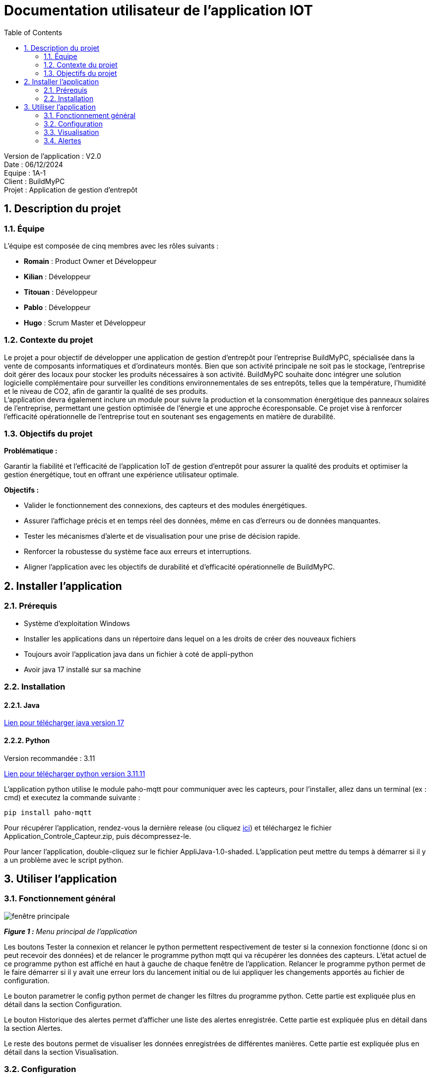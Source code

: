 = Documentation utilisateur de l'application IOT
:icons: font
:models: models
:experimental:
:incremental:
:numbered:
:toc: macro
:window: _blank
:correction!:

toc::[]

Version de l'application : V2.0 +
Date : 06/12/2024 +
Equipe : 1A-1 +
Client : BuildMyPC +
Projet : Application de gestion d'entrepôt +

== Description du projet

=== Équipe

L'équipe est composée de cinq membres avec les rôles suivants :

- *Romain* : Product Owner et Développeur
- *Kilian* : Développeur
- *Titouan* : Développeur
- *Pablo* : Développeur
- *Hugo* : Scrum Master et Développeur

=== Contexte du projet

Le projet a pour objectif de développer une application de gestion d’entrepôt pour l’entreprise BuildMyPC, spécialisée dans la vente de composants informatiques et d’ordinateurs montés. Bien que son activité principale ne soit pas le stockage, l’entreprise doit gérer des locaux pour stocker les produits nécessaires à son activité. BuildMyPC souhaite donc intégrer une solution logicielle complémentaire pour surveiller les conditions environnementales de ses entrepôts, telles que la température, l'humidité et le niveau de CO2, afin de garantir la qualité de ses produits. + 
L'application devra également inclure un module pour suivre la production et la consommation énergétique des panneaux solaires de l'entreprise, permettant une gestion optimisée de l’énergie et une approche écoresponsable. Ce projet vise à renforcer l'efficacité opérationnelle de l’entreprise tout en soutenant ses engagements en matière de durabilité.

=== Objectifs du projet

**Problématique :**  

Garantir la fiabilité et l’efficacité de l’application IoT de gestion d’entrepôt pour assurer la qualité des produits et optimiser la gestion énergétique, tout en offrant une expérience utilisateur optimale. +

**Objectifs :**

- Valider le fonctionnement des connexions, des capteurs et des modules énergétiques.

- Assurer l’affichage précis et en temps réel des données, même en cas d’erreurs ou de données manquantes.

- Tester les mécanismes d’alerte et de visualisation pour une prise de décision rapide.

- Renforcer la robustesse du système face aux erreurs et interruptions.

- Aligner l’application avec les objectifs de durabilité et d’efficacité opérationnelle de BuildMyPC.

== Installer l'application
=== Prérequis
* Système d'exploitation Windows
* Installer les applications dans un répertoire dans lequel on a les droits de créer des nouveaux fichiers
* Toujours avoir l'application java dans un fichier à coté de appli-python
* Avoir java 17 installé sur sa machine

=== Installation
==== Java
https://www.oracle.com/java/technologies/javase/jdk17-archive-downloads.html[Lien pour télécharger java version 17]

==== Python
Version recommandée : 3.11

https://www.python.org/downloads/release/python-31111/[Lien pour télécharger python version 3.11.11]


L'application python utilise le module paho-mqtt pour communiquer avec les capteurs, pour l'installer, allez dans un terminal (ex : cmd) et executez la commande suivante : 

`pip install paho-mqtt`

Pour récupérer l'application, rendez-vous la dernière release (ou cliquez https://github.com/IUT-Blagnac/sae-3-01-devapp-G1A-1/releases/latest[ici]) et téléchargez le fichier Application_Controle_Capteur.zip, puis décompressez-le.

Pour lancer l'application, double-cliquez sur le fichier AppliJava-1.0-shaded. L'application peut mettre du temps à démarrer si il y a un problème avec le script python.

== Utiliser l'application

=== Fonctionnement général

image::images/doc_user_iot/fenetrePrincipaleAppJava.png[fenêtre principale]
*_Figure 1 :* Menu principal de l'application_

Les boutons Tester la connexion et relancer le python permettent respectivement de tester si la connexion fonctionne (donc si on peut recevoir des données) et de relancer le programme python mqtt qui va récupérer les données des capteurs. L'état actuel de ce programme python est affiché en haut à gauche de chaque fenêtre de l'application. Relancer le programme python permet de le faire démarrer si il y avait une erreur lors du lancement initial ou de lui appliquer les changements apportés au fichier de configuration.

Le bouton parametrer le config python permet de changer les filtres du programme python. Cette partie est expliquée plus en détail dans la section Configuration.

Le bouton Historique des alertes permet d'afficher une liste des alertes enregistrée. Cette partie est expliquée plus en détail dans la section Alertes.

Le reste des boutons permet de visualiser les données enregistrées de différentes manières. Cette partie est expliquée plus en détail dans la section Visualisation.

=== Configuration
image::images/doc_user_iot/fenetreConfigJava.png[fenêtre config]
*_Figure 2 :* Fenêtre de configuration du fichier config_

Cette fenêtre vous permet de selectionner quelles données sont à récuperer par le fichier python et quels sont les seuils des alertes. Les informations saisissables sont donc dans l'ordre : 

- Température max : le seuil de température à ne pas dépasser.

- Humidité max : le seuil d'humidité à ne pas dépasser.

- Taux max (CO2) : le seuil à ne pas dépasser pour le taux de CO2.

- Salles : les salles dont les données seront enregistrées.

- Capteurs : les types de donnnées enregistrées (Température, Humidité, Taux).

*Note :* Lors que l'on modifie le config, il faut relancer le programme python pour que les changements s'appliquent. Le programme peut être relancé via le menu principal.

=== Visualisation

==== Données des capteurs des salles

Les données peuvent être visualisées de plusieurs manières : 

- Dernières données par salle : affiche une liste de salle avec leur dernières données récupérées. Si le fichier est introuvable ou la donnée absente "aucune donnée" est affiché à la place. Pour visualiser les données sous cette forme, il faut cliquer sur Visualiser les données dans le menu principal.

image::images/doc_user_iot/fenetreVisuDonneesJava.png[Visualisation dernières données]
*_Figure 3 :* Fenêtre d'affichage des dernières données par salle_

- Graphiques par salle : affiche un graphique par salle. A gauche, il est possible de sélectionner les données que l'on souhaite afficher sur une salle. Il est possible de masquer une salle. Lorsqu'une donnée est absente, elle n'est pas affichée sur le graphique. Le taux de CO2 est divisé par 100 pour que les autres données restent lisible. Pour obtenir le bon taux de CO2 il faut donc multiplier la valeur par 100. Pour visualiser les données sous cette forme, il faut cliquer sur Voir les courbes dans le menu principal puis Affichage par salle.

image::images/doc_user_iot/fenetreAffichageParSalleJava.png[Affichage des données par salle]
*_Figure 4 :* Fenêtre d'affichage des données par salle_

- Graphiques par données : affiche un graphique par données. A gauche, il est possible de sélectionner les salles sur lequelles on veut afficher les données. Il est possible de masquer une donnée. Certaines salles ne contiennent pas de données mais elles sont tout de même affichées. Pour visualiser les données sous cette forme, il faut cliquer sur Voir les courbes dans le menu principal puis Affichage par données.


image::images/doc_user_iot/fenetreAffichageParDataJava.png[Affichage des données par salle]
*_Figure 5 :* Fenêtre d'affichage des graphiques par données_

==== Données des capteurs solaire

Pour visualiser ces données, il faut cliquer sur Panneaux solaires dans le menu principal ou sur Voir les courbes dans le menu principal puis Affichage panneaux solaire.

image::images/doc_user_iot/fenetreSolarDisplayJava.png[Affichage des données solaire]
*_Figure 6 :* Fenêtre d'affichage des données solaire_

image::images/doc_user_iot/fenetreChoixAffichageJava.png[Affichage des données solaire]
*_Figure 7 :* Fenêtre Voir les courbes_

=== Alertes

Des alertes peuvent survenir lorsque les données enregistrées dépassent un certain seuil défini dans le config. Lorsque cela arrive, une alerte apparait en bas à droite de l'écran et disparait après 10 secondes. L'alerte propose de rediriger vers la page Historique des alertes qui affiche l'entièreté des alertes enregistrées. Ces alertes peuvent être triées par type, salle et date.

image::images/doc_user_iot/alertExampleJava.png[Exemple d'alerte]
*_Figure 8 :* Exemple d'alerte_

image::images/doc_user_iot/fenetreHistoAlerteJava.png[Fenêtre historique des alertes]
*_Figure 8 :* Fenêtre historique des alertes_
